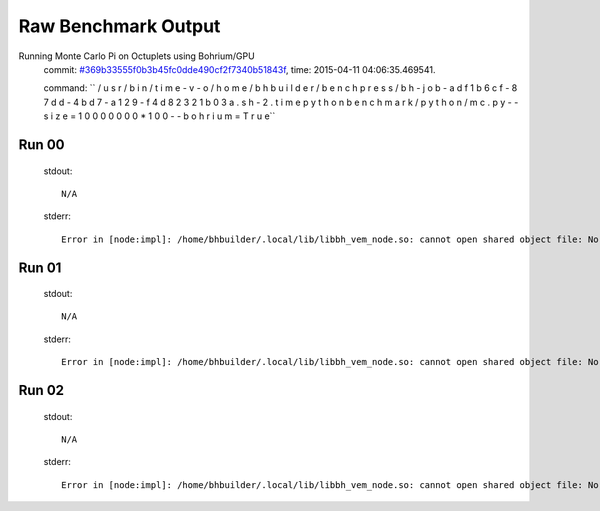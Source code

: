 
Raw Benchmark Output
====================

Running Monte Carlo Pi on Octuplets using Bohrium/GPU
    commit: `#369b33555f0b3b45fc0dde490cf2f7340b51843f <https://bitbucket.org/bohrium/bohrium/commits/369b33555f0b3b45fc0dde490cf2f7340b51843f>`_,
    time: 2015-04-11 04:06:35.469541.

    command: ``  / u s r / b i n / t i m e   - v   - o   / h o m e / b h b u i l d e r / b e n c h p r e s s / b h - j o b - a d f 1 b 6 c f - 8 7 d d - 4 b d 7 - a 1 2 9 - f 4 d 8 2 3 2 1 b 0 3 a . s h - 2 . t i m e   p y t h o n   b e n c h m a r k / p y t h o n / m c . p y   - - s i z e = 1 0 0 0 0 0 0 0 * 1 0 0   - - b o h r i u m = T r u e``

Run 00
~~~~~~
    stdout::

        N/A

    stderr::

        Error in [node:impl]: /home/bhbuilder/.local/lib/libbh_vem_node.so: cannot open shared object file: No such file or directory
        



Run 01
~~~~~~
    stdout::

        N/A

    stderr::

        Error in [node:impl]: /home/bhbuilder/.local/lib/libbh_vem_node.so: cannot open shared object file: No such file or directory
        



Run 02
~~~~~~
    stdout::

        N/A

    stderr::

        Error in [node:impl]: /home/bhbuilder/.local/lib/libbh_vem_node.so: cannot open shared object file: No such file or directory
        



